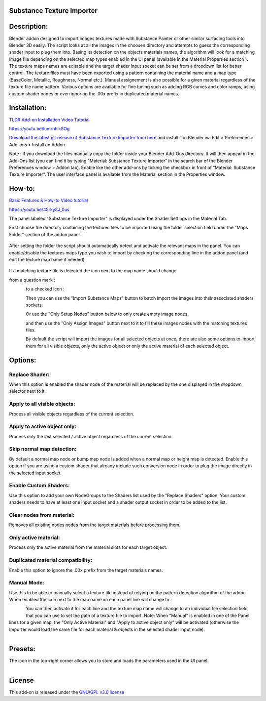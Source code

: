 Substance Texture Importer
------------------------------------


.. figure:: http://kos-design.com/images/wikipics/bsti_panel.jpg
   :scale: 100 %
   :align: center


Description:
------------

Blender addon designed to import images textures made with Substance Painter or other similar surfacing tools into Blender 3D easily.
The script looks at all the images in the choosen directory and attempts to guess the corresponding shader input to plug them into.
Basing its detection on the objects materials names, the algorithm will look for a matching image file depending on the selected map types enabled in the UI panel (available in the Material Properties section ).
The texture maps names are editable and the target shader input socket can be set from a dropdown list for better control.
The texture files must have been exported using a pattern containing the material name and a map type (BaseColor, Metallic, Roughness, Normal etc.).
Manual assignement is also possible for a given material regardless of the texture file name pattern.
Various options are available for fine tuning such as adding RGB curves and color ramps, using custom shader nodes or even ignoring the .00x prefix in duplicated material names.


Installation:
-------------

`TLDR Add-on Installation Video Tutorial <https://youtu.be/lumrnhikSOg>`__

https://youtu.be/lumrnhikSOg

`Download the latest git release of Substance Texture Importer from here <https://github.com/Kos-Design/materials_substance/releases/download/0.4.1/Substance_Texture_Importer.zip>`__
and install it in Blender via Edit > Preferences > Add-ons > Install an Addon.

Note : if you download the files manually copy the folder inside your Blender Add-Ons directory.
It will then appear in the Add-Ons list (you can find it by typing "Material: Substance Texture Importer" in the search bar of the Blender Preferences window > Addon tab).
Enable like the other add-ons by ticking the checkbox in front of “Material: Substance Texture Importer”.
The user interface panel is available from the Material section in the Properties window.


How-to:
-------

`Basic Features & How-to Video tutorial <https://youtu.be/45rky8J_0us>`__

https://youtu.be/45rky8J_0us

The panel labeled "Substance Texture Importer" is displayed under the Shader Settings in the Material Tab.

First choose the directory containing the textures files to be imported using the folder selection field under the "Maps Folder" section of the addon panel.

.. figure:: http://kos-design.com/images/wikipics/folder_select.jpg

After setting the folder the script should automatically detect and activate the relevant maps in the panel.
You can enable/disable the textures maps type you wish to import by checking the corresponding line in the addon panel (and edit the texture map name if needed)

.. figure:: http://kos-design.com/images/wikipics/panel_lines.jpg

If a matching texture file is detected the icon next to the map name should change

from a question mark :

.. figure:: http://kos-design.com/images/wikipics/question_mark.jpg
   :align: left

to a checked icon :

.. figure:: http://kos-design.com/images/wikipics/checked.jpg
   :align: left

Then you can use the "Import Substance Maps" button to batch import the images into their associated shaders sockets.

.. figure:: http://kos-design.com/images/wikipics/import_maps.jpg
   :align: left

Or use the "Only Setup Nodes" button below to only create empty image nodes,

.. figure:: http://kos-design.com/images/wikipics/only_setup.jpg
   :align: left

and then use the "Only Assign Images" button next to it to fill these images nodes with the matching textures files.

.. figure:: http://kos-design.com/images/wikipics/only_assign.jpg
   :align: left

By default the script will import the images for all selected objects at once, there are also some options to import them for all visible objects, only the active object or only the active material of each selected object.


Options:
--------

---------------
Replace Shader:
---------------
When this option is enabled the shader node of the material will be replaced by the one displayed in the dropdown selector next to it.

-----------------------------
Apply to all visible objects:
-----------------------------
Process all visible objects regardless of the current selection.

----------------------------
Apply to active object only:
----------------------------
Process only the last selected / active object regardless of the current selection.

--------------------------
Skip normal map detection:
--------------------------
By default a normal map node or bump map node is added when a normal map or height map is detected. Enable this option if you are using a custom shader that already include such conversion node in order to plug the image directly in the selected input socket.

----------------------
Enable Custom Shaders:
----------------------
Use this option to add your own NodeGroups to the Shaders list used by the "Replace Shaders" option.
Your custom shaders needs to have at least one input socket and a shader output socket in order to be added to the list.

--------------------------
Clear nodes from material:
--------------------------
Removes all existing nodes nodes from the target materials before processing them.

---------------------
Only active material:
---------------------
Process only the active material from the material slots for each target object.

----------------------------------
Duplicated material compatibility:
----------------------------------
Enable this option to ignore the .00x prefix from the target materials names.

------------
Manual Mode:
------------
Use this to be able to manually select a texture file instead of relying on the pattern detection algorithm of the addon.
When enabled the icon next to the map name on each panel line will change to :

.. figure:: http://kos-design.com/images/wikipics/manual_off.jpg
   :align: left

You can then activate it for each line and the texture map name will change to an individual file selection field that you can use to set the path of a texture file to import.
Note: When "Manual" is enabled in one of the Panel lines for a given map, the "Only Active Material" and "Apply to active object only" will be activated (otherwise the Importer would load the same file for each material & objects in the selected shader input node).

.. figure:: http://kos-design.com/images/wikipics/manual_enabled.jpg
   :align: left

Presets:
--------
The icon in the top-right corner allows you to store and loads the parameters used in the UI panel.

.. figure:: http://kos-design.com/images/wikipics/preset_button.jpg
   :align: left

License
-------

This add-on is released under the `GNU/GPL v3.0 license <https://github.com/Kos-Design/materials_substance/blob/master/LICENSE>`__

